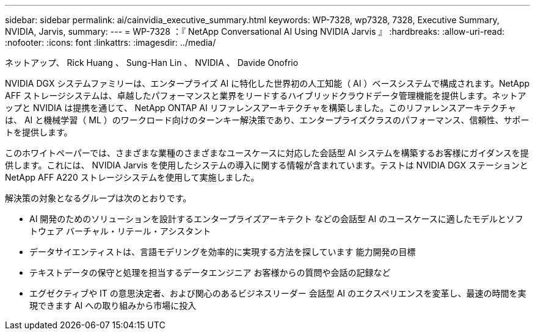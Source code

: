 ---
sidebar: sidebar 
permalink: ai/cainvidia_executive_summary.html 
keywords: WP-7328, wp7328, 7328, Executive Summary, NVIDIA, Jarvis, 
summary:  
---
= WP-7328 ：『 NetApp Conversational AI Using NVIDIA Jarvis 』
:hardbreaks:
:allow-uri-read: 
:nofooter: 
:icons: font
:linkattrs: 
:imagesdir: ../media/


ネットアップ、 Rick Huang 、 Sung-Han Lin 、 NVIDIA 、 Davide Onofrio

[role="lead"]
NVIDIA DGX システムファミリーは、エンタープライズ AI に特化した世界初の人工知能（ AI ）ベースシステムで構成されます。NetApp AFF ストレージシステムは、卓越したパフォーマンスと業界をリードするハイブリッドクラウドデータ管理機能を提供します。ネットアップと NVIDIA は提携を通じて、 NetApp ONTAP AI リファレンスアーキテクチャを構築しました。このリファレンスアーキテクチャは、 AI と機械学習（ ML ）のワークロード向けのターンキー解決策であり、エンタープライズクラスのパフォーマンス、信頼性、サポートを提供します。

このホワイトペーパーでは、さまざまな業種のさまざまなユースケースに対応した会話型 AI システムを構築するお客様にガイダンスを提供します。これには、 NVIDIA Jarvis を使用したシステムの導入に関する情報が含まれています。テストは NVIDIA DGX ステーションと NetApp AFF A220 ストレージシステムを使用して実施しました。

解決策の対象となるグループは次のとおりです。

* AI 開発のためのソリューションを設計するエンタープライズアーキテクト などの会話型 AI のユースケースに適したモデルとソフトウェア バーチャル・リテール・アシスタント
* データサイエンティストは、言語モデリングを効率的に実現する方法を探しています 能力開発の目標
* テキストデータの保守と処理を担当するデータエンジニア お客様からの質問や会話の記録など
* エグゼクティブや IT の意思決定者、および関心のあるビジネスリーダー 会話型 AI のエクスペリエンスを変革し、最速の時間を実現できます AI への取り組みから市場に投入

